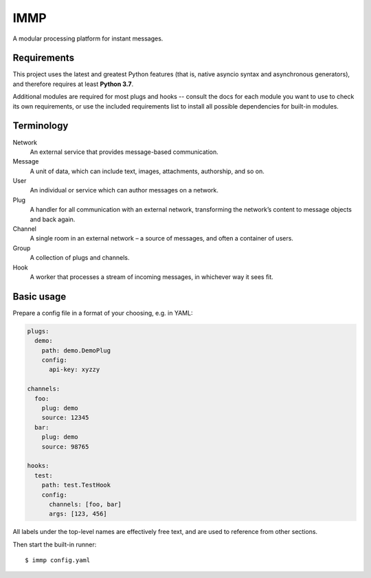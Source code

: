 IMMP
====

A modular processing platform for instant messages.

Requirements
------------

This project uses the latest and greatest Python features (that is, native asyncio syntax and
asynchronous generators), and therefore requires at least **Python 3.7**.

Additional modules are required for most plugs and hooks -- consult the docs for each module you
want to use to check its own requirements, or use the included requirements list to install all
possible dependencies for built-in modules.

Terminology
-----------

Network
    An external service that provides message-based communication.
Message
    A unit of data, which can include text, images, attachments, authorship, and so on.
User
    An individual or service which can author messages on a network.
Plug
    A handler for all communication with an external network, transforming the network’s content
    to message objects and back again.
Channel
    A single room in an external network – a source of messages, and often a container of users.
Group
    A collection of plugs and channels.
Hook
    A worker that processes a stream of incoming messages, in whichever way it sees fit.

Basic usage
-----------

Prepare a config file in a format of your choosing, e.g. in YAML:

.. code:: yaml

    plugs:
      demo:
        path: demo.DemoPlug
        config:
          api-key: xyzzy

    channels:
      foo:
        plug: demo
        source: 12345
      bar:
        plug: demo
        source: 98765

    hooks:
      test:
        path: test.TestHook
        config:
          channels: [foo, bar]
          args: [123, 456]

All labels under the top-level names are effectively free text, and are used to reference from
other sections.

Then start the built-in runner::

    $ immp config.yaml
